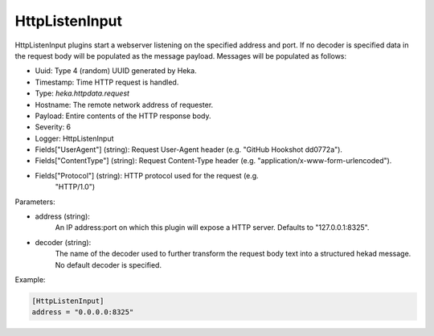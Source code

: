 
HttpListenInput
===============

.. versionadded:: 0.5

HttpListenInput plugins start a webserver listening on the specified address
and port. If no decoder is specified data in the request body will be populated
as the message payload. Messages will be populated as follows:

- Uuid: Type 4 (random) UUID generated by Heka.
- Timestamp: Time HTTP request is handled.
- Type: `heka.httpdata.request`
- Hostname: The remote network address of requester.
- Payload: Entire contents of the HTTP response body.
- Severity: 6
- Logger: HttpListenInput
- Fields["UserAgent"] (string): Request User-Agent header (e.g. "GitHub Hookshot dd0772a").
- Fields["ContentType"] (string): Request Content-Type header (e.g. "application/x-www-form-urlencoded").
- Fields["Protocol"] (string): HTTP protocol used for the request (e.g.
                               "HTTP/1.0")

Parameters:

- address (string):
    An IP address:port on which this plugin will expose a HTTP server.
    Defaults to "127.0.0.1:8325".
- decoder (string):
    The name of the decoder used to further transform the request body text
    into a structured hekad message. No default decoder is specified.

Example:

.. code-block:: ini

    [HttpListenInput]
    address = "0.0.0.0:8325"
